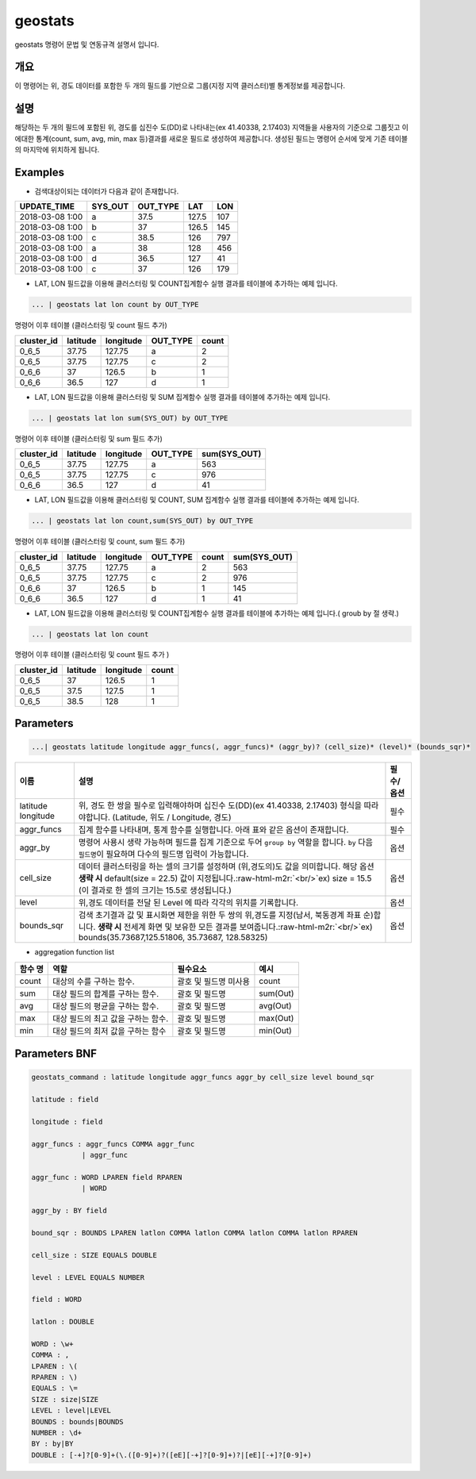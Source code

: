 .. role:: raw-html-m2r(raw)
   :format: html


geostats
====================================================================================================

geostats  명령어 문법 및 연동규격 설명서 입니다.

개요
----------------------------------------------------------------------------------------------------

이 명령어는 위, 경도 데이터를 포함한 두 개의 필드를 기반으로 그룹(지정 지역 클러스터)별 통계정보를 제공합니다.

설명
----------------------------------------------------------------------------------------------------

해당하는 두 개의 필드에 포함된 위, 경도를 십진수 도(DD)로 나타내는(ex 41.40338, 2.17403) 지역들을 사용자의 기준으로 그룹짓고 이에대한 통계(count, sum, avg, min, max 등)결과를 새로운 필드로 생성하여 제공합니다. 생성된 필드는 명령어 순서에 맞게 기존 테이블의 마지막에 위치하게 됩니다.

Examples
----------------------------------------------------------------------------------------------------


* 검색대상이되는 데이터가 다음과 같이 존재합니다.

.. list-table::
   :header-rows: 1

   * - UPDATE_TIME
     - SYS_OUT
     - OUT_TYPE
     - LAT
     - LON
   * - 2018-03-08  1:00
     - a
     - 37.5
     - 127.5
     - 107
   * - 2018-03-08  1:00
     - b
     - 37
     - 126.5
     - 145
   * - 2018-03-08  1:00
     - c
     - 38.5
     - 126
     - 797
   * - 2018-03-08 1:00
     - a
     - 38
     - 128
     - 456
   * - 2018-03-08 1:00
     - d
     - 36.5
     - 127
     - 41
   * - 2018-03-08 1:00
     - c
     - 37
     - 126
     - 179



* LAT, LON 필드값을 이용해 클러스터링 및  COUNT집계함수 실행 결과를 테이블에 추가하는 예제 입니다.

.. code-block:: none

   ... | geostats lat lon count by OUT_TYPE

명령어 이후 테이블 (클러스터링 및 count 필드 추가)

.. list-table::
   :header-rows: 1

   * - cluster_id
     - latitude
     - longitude
     - OUT_TYPE
     - count
   * - 0_6_5
     - 37.75
     - 127.75
     - a
     - 2
   * - 0_6_5
     - 37.75
     - 127.75
     - c
     - 2
   * - 0_6_6
     - 37
     - 126.5
     - b
     - 1
   * - 0_6_6
     - 36.5
     - 127
     - d
     - 1



* LAT, LON 필드값을 이용해 클러스터링 및 SUM 집계함수 실행 결과를 테이블에 추가하는 예제 입니다.

.. code-block:: none

   ... | geostats lat lon sum(SYS_OUT) by OUT_TYPE

명령어 이후 테이블 (클러스터링 및 sum 필드 추가)

.. list-table::
   :header-rows: 1

   * - cluster_id
     - latitude
     - longitude
     - OUT_TYPE
     - sum(SYS_OUT)
   * - 0_6_5
     - 37.75
     - 127.75
     - a
     - 563
   * - 0_6_5
     - 37.75
     - 127.75
     - c
     - 976
   * - 0_6_6
     - 36.5
     - 127
     - d
     - 41



* LAT, LON 필드값을 이용해 클러스터링 및 COUNT,  SUM 집계함수 실행 결과를 테이블에 추가하는 예제 입니다.

.. code-block:: none

   ... | geostats lat lon count,sum(SYS_OUT) by OUT_TYPE

명령어 이후 테이블 (클러스터링 및 count, sum 필드 추가)

.. list-table::
   :header-rows: 1

   * - cluster_id
     - latitude
     - longitude
     - OUT_TYPE
     - count
     - sum(SYS_OUT)
   * - 0_6_5
     - 37.75
     - 127.75
     - a
     - 2
     - 563
   * - 0_6_5
     - 37.75
     - 127.75
     - c
     - 2
     - 976
   * - 0_6_6
     - 37
     - 126.5
     - b
     - 1
     - 145
   * - 0_6_6
     - 36.5
     - 127
     - d
     - 1
     - 41



* LAT, LON 필드값을 이용해 클러스터링 및 COUNT집계함수 실행 결과를 테이블에 추가하는 예제 입니다.( groub by 절 생략.)

.. code-block:: none

   ... | geostats lat lon count

명령어 이후 테이블 (클러스터링 및 count 필드 추가 )

.. list-table::
   :header-rows: 1

   * - cluster_id
     - latitude
     - longitude
     - count
   * - 0_6_5
     - 37
     - 126.5
     - 1
   * - 0_6_5
     - 37.5
     - 127.5
     - 1
   * - 0_6_5
     - 38.5
     - 128
     - 1


Parameters
----------------------------------------------------------------------------------------------------

.. code-block:: none

   ...| geostats latitude longitude aggr_funcs(, aggr_funcs)* (aggr_by)? (cell_size)* (level)* (bounds_sqr)*

.. list-table::
   :header-rows: 1

   * - 이름
     - 설명
     - 필수/옵션
   * - latitude longitude
     - 위, 경도 한 쌍을 필수로 입력해야하며 십진수 도(DD)(ex 41.40338, 2.17403) 형식을 따라야합니다. (Latitude, 위도 / Longitude, 경도)
     - 필수
   * - aggr_funcs
     - 집계 함수를 나타내며, 통계 함수를 실행합니다. 아래 표와 같은 옵션이 존재합니다.
     - 필수
   * - aggr_by
     - 명령어 사용시 생략 가능하며 필드를 집계 기준으로 두어  ``group by`` 역할을 합니다. ``by`` 다음 ``필드명``\ 이 필요하며 다수의 필드명 입력이 가능합니다.
     - 옵션
   * - cell_size
     - 데이터 클러스터링을 하는 셀의 크기를 설정하며 (위,경도의)도 값을 의미합니다.  해당 옵션 **생략 시** default(size = 22.5) 값이 지정됩니다.\ :raw-html-m2r:`<br/>`\ ex) size = 15.5  (이 결과로 한 셀의 크기는 15.5로 생성됩니다.)
     - 옵션
   * - level
     - 위,경도 데이터를 전달 된 Level 에 따라 각각의 위치를 기록합니다.
     - 옵션
   * - bounds_sqr
     - 검색 초기결과 값 및 표시화면 제한을 위한 두 쌍의 위,경도를 지정(남서, 북동경계 좌표 순)합니다.  **생략 시** 전세계 화면 및 보유한 모든 결과를 보여줍니다.\ :raw-html-m2r:`<br/>`\ ex) bounds(35.73687,125.51806, 35.73687, 128.58325)
     - 옵션



* aggregation function list

.. list-table::
   :header-rows: 1

   * - 함수 명
     - 역할
     - 필수요소
     - 예시
   * - count
     - 대상의 수를 구하는 함수.
     - 괄호 및 필드명 미사용
     - count
   * - sum
     - 대상 필드의 합계를 구하는 함수.
     - 괄호 및 필드명
     - sum(Out)
   * - avg
     - 대상 필드의 평균을 구하는 함수.
     - 괄호 및 필드명
     - avg(Out)
   * - max
     - 대상 필드의 최고 값을 구하는 함수.
     - 괄호 및 필드명
     - max(Out)
   * - min
     - 대상 필드의 최저 값을 구하는 함수
     - 괄호 및 필드명
     - min(Out)


Parameters BNF
----------------------------------------------------------------------------------------------------

.. code-block:: none

   geostats_command : latitude longitude aggr_funcs aggr_by cell_size level bound_sqr

   latitude : field

   longitude : field

   aggr_funcs : aggr_funcs COMMA aggr_func
               | aggr_func

   aggr_func : WORD LPAREN field RPAREN
               | WORD

   aggr_by : BY field

   bound_sqr : BOUNDS LPAREN latlon COMMA latlon COMMA latlon COMMA latlon RPAREN

   cell_size : SIZE EQUALS DOUBLE

   level : LEVEL EQUALS NUMBER

   field : WORD

   latlon : DOUBLE

   WORD : \w+
   COMMA : ,
   LPAREN : \(
   RPAREN : \)
   EQUALS : \=
   SIZE : size|SIZE
   LEVEL : level|LEVEL
   BOUNDS : bounds|BOUNDS
   NUMBER : \d+
   BY : by|BY
   DOUBLE : [-+]?[0-9]+(\.([0-9]+)?([eE][-+]?[0-9]+)?|[eE][-+]?[0-9]+)
